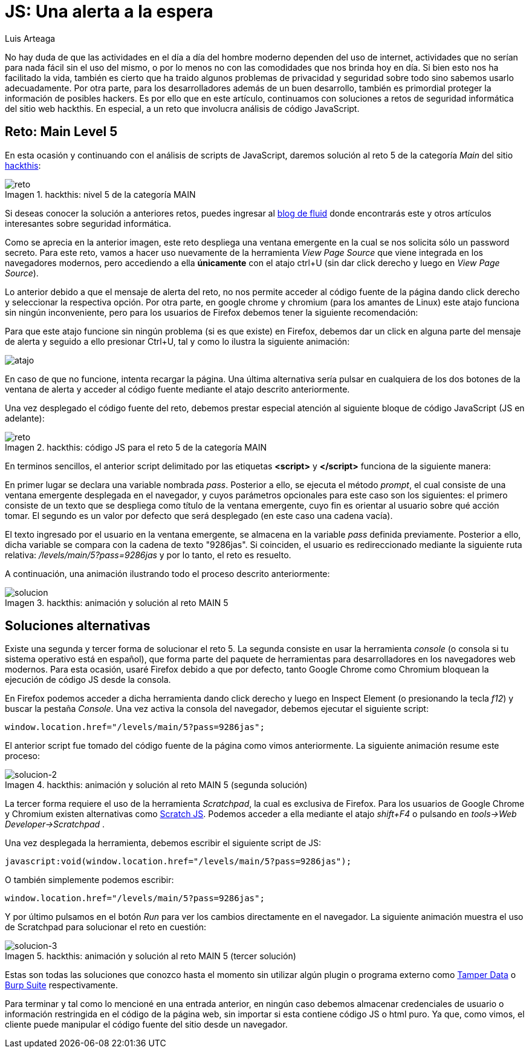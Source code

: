 :slug: una-alerta-a-la-espera/
:date: 2017-12-22
:category: opiniones-de-seguridad
:author: Luis Arteaga
:tags: solucionar, javascript, reto
:Image: js.png
:writer: stiwar
:name: Luis Arteaga
:about1: Ingeniero en Electrónica y Telecomunicaciones.
:about2: Apasionado por el desarrollo de aplicaciones web/móviles, la seguridad informática y los videojuegos.
:figure-caption: Imagen

= JS: Una alerta a la espera

No hay duda de que las actividades en el día a día del hombre moderno dependen
del uso de internet, actividades que no serían para nada fácil sin el uso del
mismo, o por lo menos no con las comodidades que nos brinda hoy en día. Si bien
esto nos ha facilitado la vida, también es cierto que ha traido algunos problemas
de privacidad y seguridad sobre todo sino sabemos usarlo adecuadamente. Por otra
parte, para los desarrolladores además de un buen desarrollo, también es
primordial proteger la información de posibles hackers. Es por ello que en este
artículo, continuamos con soluciones a retos de seguridad informática del sitio
web hackthis. En especial, a un reto que involucra análisis de código JavaScript.

== Reto: Main Level 5

En esta ocasión y continuando con el análisis de scripts de JavaScript, daremos
solución al reto 5 de la categoría _Main_ del sitio 
http://hackthis.co.uk/[hackthis]:

.hackthis: nivel 5 de la categoría MAIN
image::level5.png[reto]

Si deseas conocer la solución a anteriores retos, puedes ingresar al
https://fluid.la[blog de fluid] donde encontrarás este y otros artículos
interesantes sobre seguridad informática.

Como se aprecia en la anterior imagen, este reto despliega una ventana emergente
en la cual se nos solicita sólo un password secreto. Para este reto, vamos a
hacer uso nuevamente de la herramienta _View Page Source_ que viene integrada en
los navegadores modernos, pero accediendo a ella *únicamente* con el atajo ctrl+U
(sin dar click derecho y luego en _View Page Source_).

Lo anterior debido a que el mensaje de alerta del reto, no nos permite acceder
al código fuente de la página dando click derecho y seleccionar la respectiva
opción. Por otra parte, en google chrome y chromium (para los amantes de Linux)
este atajo funciona sin ningún inconveniente, pero para los usuarios de Firefox
debemos tener la siguiente recomendación:

Para que este atajo funcione sin ningún problema (si es que existe) en Firefox,
debemos dar un click en alguna parte del mensaje de alerta y seguido a ello
presionar Ctrl+U, tal y como lo ilustra la siguiente animación:

image::click.gif[atajo]

En caso de que no funcione, intenta recargar la página. Una última alternativa
sería pulsar en cualquiera de los dos botones de la ventana de alerta y acceder
al código fuente mediante el atajo descrito anteriormente.

Una vez desplegado el código fuente del reto, debemos prestar especial atención
al siguiente bloque de código JavaScript (JS en adelante):

.hackthis: código JS para el reto 5 de la categoría MAIN
image::script.png[reto]

En terminos sencillos, el anterior script delimitado por las etiquetas
*<script>* y *</script>* funciona de la siguiente manera:

En primer lugar se declara una variable nombrada _pass_. Posterior a ello, se
ejecuta el método _prompt_, el cual consiste de una ventana emergente desplegada
en el navegador, y cuyos parámetros opcionales para este caso son los siguientes:
el primero consiste de un texto que se despliega como título de la ventana
emergente, cuyo fin es orientar al usuario sobre qué acción tomar. El segundo es
un valor por defecto que será desplegado (en este caso una cadena vacía).

El texto ingresado por el usuario en la ventana emergente, se almacena en la
variable _pass_ definida previamente. Posterior a ello, dicha variable se
compara con la cadena de texto "9286jas". Si coinciden, el usuario es
redireccionado mediante la siguiente ruta relativa:
 _/levels/main/5?pass=9286jas_ y por lo tanto, el reto es resuelto.

A continuación, una animación ilustrando todo el proceso descrito anteriormente:

.hackthis: animación y solución al reto MAIN 5
image::main5.gif[solucion]

== Soluciones alternativas

Existe una segunda y tercer forma de solucionar el reto 5. La segunda consiste
en usar la herramienta _console_ (o consola si tu sistema operativo está
en español), que forma parte del paquete de herramientas para desarrolladores
en los navegadores web modernos. Para esta ocasión, usaré Firefox debido a que
por defecto, tanto Google Chrome como Chromium bloquean la ejecución de código
JS desde la consola.

En Firefox podemos acceder a dicha herramienta dando click derecho y luego en
Inspect Element (o presionando la tecla _f12_) y buscar la pestaña _Console_.
Una vez activa la consola del navegador, debemos ejecutar el siguiente script:

 window.location.href="/levels/main/5?pass=9286jas";

El anterior script fue tomado del código fuente de la página como vimos
anteriormente. La siguiente animación resume este proceso:

.hackthis: animación y solución al reto MAIN 5 (segunda solución)
image::main5-2.gif[solucion-2]

La tercer forma requiere el uso de la herramienta _Scratchpad_, la cual es
exclusiva de Firefox. Para los usuarios de Google Chrome y Chromium existen
alternativas como https://goo.gl/Ebgfse[Scratch JS]. Podemos acceder a ella
mediante el atajo _shift+F4_ o pulsando en _tools\->Web Developer\->Scratchpad_ .

Una vez desplegada la herramienta, debemos escribir el siguiente script de JS:

 javascript:void(window.location.href="/levels/main/5?pass=9286jas");

O también simplemente podemos escribir:

 window.location.href="/levels/main/5?pass=9286jas";

Y por último pulsamos en el botón _Run_ para ver los cambios directamente en el
navegador. La siguiente animación muestra el uso de Scratchpad para solucionar
el reto en cuestión:

.hackthis: animación y solución al reto MAIN 5 (tercer solución)
image::main5-3.gif[solucion-3]

Estas son todas las soluciones que conozco hasta el momento sin utilizar algún
plugin o programa externo como https://goo.gl/h4Mvdr[Tamper Data] o
https://goo.gl/GT6GZC[Burp Suite] respectivamente.

Para terminar y tal como lo mencioné en una entrada anterior, en ningún caso
debemos almacenar credenciales de usuario o información restringida en el código
de la página web, sin importar si esta contiene código JS o html puro. Ya que, 
como vimos, el cliente puede manipular el código fuente del sitio desde un
navegador.